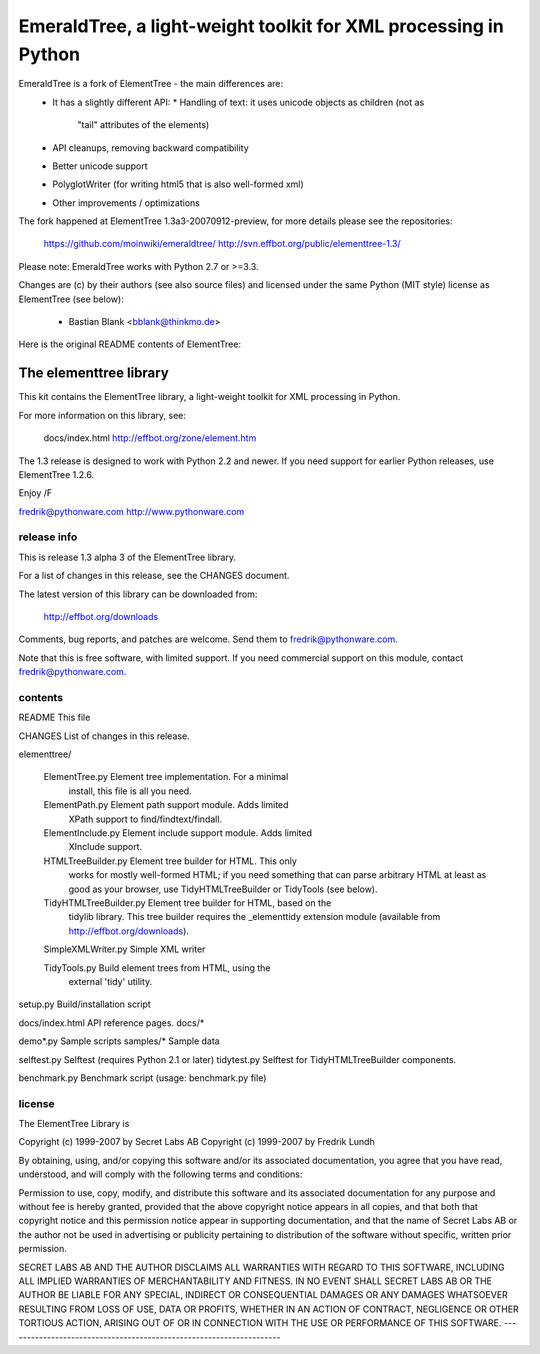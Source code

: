 EmeraldTree, a light-weight toolkit for XML processing in Python
================================================================

EmeraldTree is a fork of ElementTree - the main differences are:
 * It has a slightly different API:
   * Handling of text: it uses unicode objects as children (not as
     "tail" attributes of the elements)
 * API cleanups, removing backward compatibility 
 * Better unicode support
 * PolyglotWriter (for writing html5 that is also well-formed xml)
 * Other improvements / optimizations

The fork happened at ElementTree 1.3a3-20070912-preview, for more details
please see the repositories:

   https://github.com/moinwiki/emeraldtree/
   http://svn.effbot.org/public/elementtree-1.3/

Please note: EmeraldTree works with Python 2.7 or >=3.3.

Changes are (c) by their authors (see also source files) and licensed
under the same Python (MIT style) license as ElementTree (see below):
 * Bastian Blank <bblank@thinkmo.de>


Here is the original README contents of ElementTree:

=======================
The elementtree library
=======================

This kit contains the ElementTree library, a light-weight toolkit for
XML processing in Python.

For more information on this library, see:

    docs/index.html
    http://effbot.org/zone/element.htm

The 1.3 release is designed to work with Python 2.2 and newer.  If you
need support for earlier Python releases, use ElementTree 1.2.6.

Enjoy /F

fredrik@pythonware.com
http://www.pythonware.com

--------------------------------------------------------------------
release info
--------------------------------------------------------------------

This is release 1.3 alpha 3 of the ElementTree library.

For a list of changes in this release, see the CHANGES document.

The latest version of this library can be downloaded from:

    http://effbot.org/downloads

Comments, bug reports, and patches are welcome.  Send them to
fredrik@pythonware.com.

Note that this is free software, with limited support.  If you need
commercial support on this module, contact fredrik@pythonware.com.

--------------------------------------------------------------------
contents
--------------------------------------------------------------------

README                        This file

CHANGES                       List of changes in this release.

elementtree/

  ElementTree.py              Element tree implementation.  For a minimal
                              install, this file is all you need.

  ElementPath.py              Element path support module.  Adds limited
                              XPath support to find/findtext/findall.

  ElementInclude.py           Element include support module.  Adds limited
                              XInclude support.

  HTMLTreeBuilder.py          Element tree builder for HTML.  This only
                              works for mostly well-formed HTML; if you
                              need something that can parse arbitrary
                              HTML at least as good as your browser, use
                              TidyHTMLTreeBuilder or TidyTools (see below).

  TidyHTMLTreeBuilder.py      Element tree builder for HTML, based on the
                              tidylib library.  This tree builder requires
                              the _elementtidy extension module (available
                              from http://effbot.org/downloads).

  SimpleXMLWriter.py          Simple XML writer

  TidyTools.py                Build element trees from HTML, using the
                              external 'tidy' utility.

setup.py                      Build/installation script

docs/index.html		      API reference pages.
docs/*

demo*.py                      Sample scripts
samples/*                     Sample data

selftest.py                   Selftest (requires Python 2.1 or later)
tidytest.py                   Selftest for TidyHTMLTreeBuilder components.

benchmark.py                  Benchmark script (usage: benchmark.py file)

--------------------------------------------------------------------
license
--------------------------------------------------------------------

The ElementTree Library is

Copyright (c) 1999-2007 by Secret Labs AB
Copyright (c) 1999-2007 by Fredrik Lundh

By obtaining, using, and/or copying this software and/or its
associated documentation, you agree that you have read, understood,
and will comply with the following terms and conditions:

Permission to use, copy, modify, and distribute this software and its
associated documentation for any purpose and without fee is hereby
granted, provided that the above copyright notice appears in all
copies, and that both that copyright notice and this permission notice
appear in supporting documentation, and that the name of Secret Labs
AB or the author not be used in advertising or publicity pertaining to
distribution of the software without specific, written prior
permission.

SECRET LABS AB AND THE AUTHOR DISCLAIMS ALL WARRANTIES WITH REGARD TO
THIS SOFTWARE, INCLUDING ALL IMPLIED WARRANTIES OF MERCHANTABILITY AND
FITNESS.  IN NO EVENT SHALL SECRET LABS AB OR THE AUTHOR BE LIABLE FOR
ANY SPECIAL, INDIRECT OR CONSEQUENTIAL DAMAGES OR ANY DAMAGES
WHATSOEVER RESULTING FROM LOSS OF USE, DATA OR PROFITS, WHETHER IN AN
ACTION OF CONTRACT, NEGLIGENCE OR OTHER TORTIOUS ACTION, ARISING OUT
OF OR IN CONNECTION WITH THE USE OR PERFORMANCE OF THIS SOFTWARE.
--------------------------------------------------------------------
